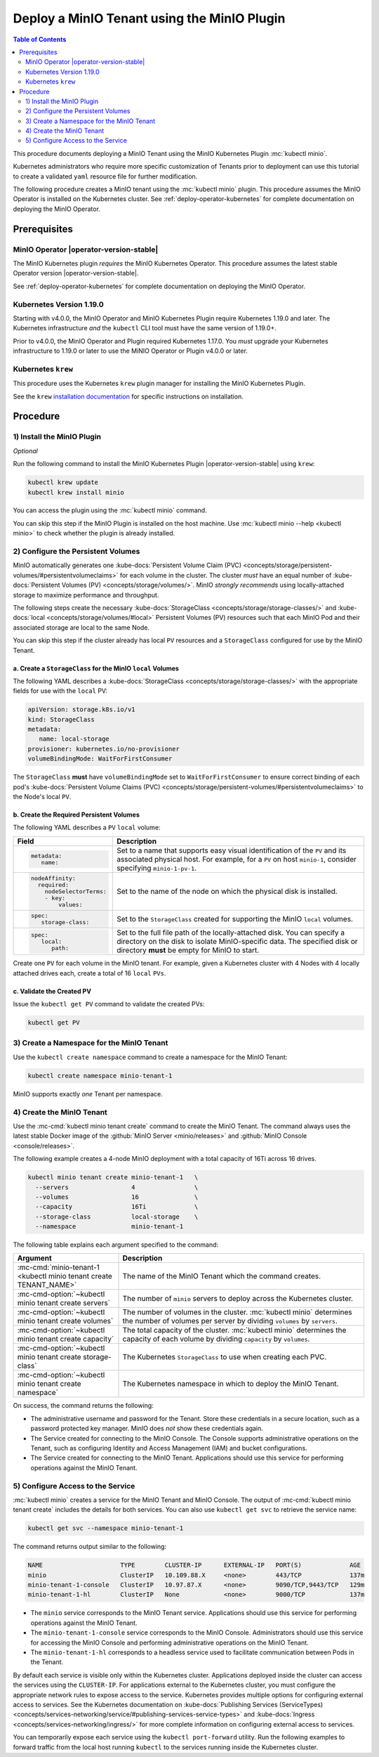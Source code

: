 .. _deploy-minio-tenant-commandline:

============================================
Deploy a MinIO Tenant using the MinIO Plugin
============================================

.. default-domain:: minio

.. contents:: Table of Contents
   :local:
   :depth: 2

This procedure documents deploying a MinIO Tenant using the 
MinIO Kubernetes Plugin :mc:`kubectl minio`. 

Kubernetes administrators who require more specific customization of 
Tenants prior to deployment can use this tutorial to create a validated 
``yaml`` resource file for further modification.

The following procedure creates a MinIO tenant using the
:mc:`kubectl minio` plugin. This procedure assumes the 
MinIO Operator is installed on the Kubernetes cluster. See 
:ref:`deploy-operator-kubernetes` for complete documentation on deploying the 
MinIO Operator.

Prerequisites
-------------

MinIO Operator |operator-version-stable|
~~~~~~~~~~~~~~~~~~~~~~~~~~~~~~~~~~~~~~~~

The MinIO Kubernetes plugin *requires* the MinIO Kubernetes Operator. This
procedure assumes the latest stable Operator version |operator-version-stable|.

See :ref:`deploy-operator-kubernetes` for complete documentation on deploying
the MinIO Operator.

Kubernetes Version 1.19.0
~~~~~~~~~~~~~~~~~~~~~~~~~

Starting with v4.0.0, the MinIO Operator and MinIO Kubernetes Plugin require
Kubernetes 1.19.0 and later. The Kubernetes infrastructure *and* the 
``kubectl`` CLI tool must have the same version of 1.19.0+.

Prior to v4.0.0, the MinIO Operator and Plugin required Kubernetes 1.17.0. You 
*must* upgrade your Kubernetes infrastructure to 1.19.0 or later to use 
the MiNIO Operator or Plugin v4.0.0 or later.

Kubernetes ``krew``
~~~~~~~~~~~~~~~~~~~

This procedure uses the Kubernetes ``krew`` plugin manager for installing the 
MinIO Kubernetes Plugin. 

See the ``krew`` `installation documentation 
<https://krew.sigs.k8s.io/docs/user-guide/setup/install/>`__ for specific 
instructions on installation.

Procedure
---------

1) Install the MinIO Plugin
~~~~~~~~~~~~~~~~~~~~~~~~~~~

*Optional*

Run the following command to install the MinIO Kubernetes Plugin
|operator-version-stable| using ``krew``:

.. code-block:: shell
   :class: copyable

   kubectl krew update
   kubectl krew install minio

You can access the plugin using the :mc:`kubectl minio` command.

You can skip this step if the MinIO Plugin is installed on the host machine.
Use :mc:`kubectl minio --help <kubectl minio>` to check whether the plugin
is already installed.

2) Configure the Persistent Volumes
~~~~~~~~~~~~~~~~~~~~~~~~~~~~~~~~~~~

MinIO automatically generates one 
:kube-docs:`Persistent Volume Claim (PVC) 
<concepts/storage/persistent-volumes/#persistentvolumeclaims>` for each 
volume in the cluster. The cluster *must* have an equal number of 
:kube-docs:`Persistent Volumes (PV) <concepts/storage/volumes/>`. MinIO 
*strongly recommends* using locally-attached storage to maximize performance and 
throughput.

The following steps create the necessary 
:kube-docs:`StorageClass <concepts/storage/storage-classes/>` and 
:kube-docs:`local <concepts/storage/volumes/#local>` Persistent Volumes (PV)
resources such that each MinIO Pod and their associated storage are local 
to the same Node.

You can skip this step if the cluster already has local ``PV`` resources and a
``StorageClass`` configured for use by the MinIO Tenant.


a. Create a ``StorageClass`` for the MinIO ``local`` Volumes
++++++++++++++++++++++++++++++++++++++++++++++++++++++++++++

.. container:: indent

   The following YAML describes a
   :kube-docs:`StorageClass <concepts/storage/storage-classes/>` with the
   appropriate fields for use with the ``local`` PV:

   .. code-block:: yaml
      :class: copyable

      apiVersion: storage.k8s.io/v1
      kind: StorageClass
      metadata:
         name: local-storage
      provisioner: kubernetes.io/no-provisioner
      volumeBindingMode: WaitForFirstConsumer

   The ``StorageClass`` **must** have ``volumeBindingMode`` set to
   ``WaitForFirstConsumer`` to ensure correct binding of each pod's 
   :kube-docs:`Persistent Volume Claims (PVC) 
   <concepts/storage/persistent-volumes/#persistentvolumeclaims>` to the
   Node's local ``PV``.

b. Create the Required Persistent Volumes
+++++++++++++++++++++++++++++++++++++++++

.. container:: indent

   The following YAML describes a ``PV`` ``local`` volume:

   .. code-block:: yaml
      :class: copyable
      :emphasize-lines: 4, 12, 14, 22

      apiVersion: v1
      kind: PersistentVolume
      metadata:
         name: PV-NAME
      spec:
         capacity:
            storage: 1Ti
         volumeMode: Filesystem
         accessModes:
         - ReadWriteOnce
         persistentVolumeReclaimPolicy: Retain
         storage-class: local-storage
         local:
            path: /mnt/disks/ssd1
         nodeAffinity:
            required:
               nodeSelectorTerms:
               - matchExpressions:
                  - key: kubernetes.io/hostname
                     operator: In
                     values:
                     - NODE-NAME

   .. list-table::
      :header-rows: 1
      :widths: 20 80
      :width: 100%

      * - Field
        - Description

      * - .. code-block:: yaml
      
             metadata:
                name:

        - Set to a name that supports easy visual identification of the
          ``PV`` and its associated physical host. For example, for a ``PV`` on 
          host ``minio-1``, consider specifying ``minio-1-pv-1``.

      * - .. code-block:: yaml

             nodeAffinity:
               required: 
                 nodeSelectorTerms:
                 - key: 
                     values:

        - Set to the name of the node on which the physical disk is
          installed.

      * - .. code-block:: yaml
             
             spec:
                storage-class:

        - Set to the ``StorageClass`` created for supporting the
          MinIO ``local`` volumes.

      * - .. code-block:: yaml
      
             spec:
                local:
                   path:

        - Set to the full file path of the locally-attached disk. You
          can specify a directory on the disk to isolate MinIO-specific data.
          The specified disk or directory **must** be empty for MinIO to start.

   Create one ``PV`` for each volume in the MinIO tenant. For example, given a
   Kubernetes cluster with 4 Nodes with 4 locally attached drives each, create a
   total of 16 ``local`` ``PVs``. 

c. Validate the Created PV
++++++++++++++++++++++++++

.. container:: indent

   Issue the ``kubectl get PV`` command to validate the created PVs:

   .. code-block:: shell
      :class: copyable

      kubectl get PV

3) Create a Namespace for the MinIO Tenant
~~~~~~~~~~~~~~~~~~~~~~~~~~~~~~~~~~~~~~~~~~

Use the ``kubectl create namespace`` command to create a namespace for
the MinIO Tenant:

.. code-block:: shell
   :class: copyable

   kubectl create namespace minio-tenant-1

MinIO supports exactly *one* Tenant per namespace.

4) Create the MinIO Tenant
~~~~~~~~~~~~~~~~~~~~~~~~~~

Use the :mc-cmd:`kubectl minio tenant create` command to create the MinIO
Tenant. The command always uses the latest stable Docker image of the 
:github:`MinIO Server <minio/releases>` and 
:github:`MinIO Console <console/releases>`.

The following example creates a 4-node MinIO deployment with a
total capacity of 16Ti across 16 drives.

.. code-block:: shell
   :class: copyable

   kubectl minio tenant create minio-tenant-1   \
     --servers                 4                \
     --volumes                 16               \
     --capacity                16Ti             \
     --storage-class           local-storage    \
     --namespace               minio-tenant-1

The following table explains each argument specified to the command:

.. list-table::
   :header-rows: 1
   :widths: 30 70
   :width: 100%

   * - Argument
     - Description

   * - :mc-cmd:`minio-tenant-1 <kubectl minio tenant create TENANT_NAME>`
     - The name of the MinIO Tenant which the command creates.

   * - :mc-cmd-option:`~kubectl minio tenant create servers`
     - The number of ``minio`` servers to deploy across the Kubernetes 
       cluster.

   * - :mc-cmd-option:`~kubectl minio tenant create volumes`
     - The number of volumes in the cluster. :mc:`kubectl minio` determines the
       number of volumes per server by dividing ``volumes`` by ``servers``.

   * - :mc-cmd-option:`~kubectl minio tenant create capacity`
     - The total capacity of the cluster. :mc:`kubectl minio` determines the 
       capacity of each volume by dividing ``capacity`` by ``volumes``.

   * - :mc-cmd-option:`~kubectl minio tenant create storage-class`
     - The Kubernetes ``StorageClass`` to use when creating each PVC.

   * - :mc-cmd-option:`~kubectl minio tenant create namespace`
     - The Kubernetes namespace in which to deploy the MinIO Tenant.

On success, the command returns the following:

- The administrative username and password for the Tenant. Store these 
  credentials in a secure location, such as a password protected 
  key manager. MinIO does *not* show these credentials again.

- The Service created for connecting to the MinIO Console. The Console
  supports administrative operations on the Tenant, such as configuring 
  Identity and Access Management (IAM) and bucket configurations.

- The Service created for connecting to the MinIO Tenant. Applications 
  should use this service for performing operations against the MinIO 
  Tenant.

5) Configure Access to the Service
~~~~~~~~~~~~~~~~~~~~~~~~~~~~~~~~~~

:mc:`kubectl minio` creates a service for the MinIO Tenant and MinIO Console.
The output of :mc-cmd:`kubectl minio tenant create` includes the details for 
both services. You can also use ``kubectl get svc`` to retrieve the service 
name:

.. code-block:: shell
   :class: copyable

   kubectl get svc --namespace minio-tenant-1

The command returns output similar to the following:

.. code-block:: shell

   NAME                     TYPE        CLUSTER-IP      EXTERNAL-IP   PORT(S)             AGE
   minio                    ClusterIP   10.109.88.X     <none>        443/TCP             137m
   minio-tenant-1-console   ClusterIP   10.97.87.X      <none>        9090/TCP,9443/TCP   129m
   minio-tenant-1-hl        ClusterIP   None            <none>        9000/TCP            137m

- The ``minio`` service corresponds to the MinIO Tenant service. Applications 
  should use this service for performing operations against the MinIO Tenant.

- The ``minio-tenant-1-console`` service corresponds to the MinIO Console. 
  Administrators should use this service for accessing the MinIO Console and 
  performing administrative operations on the MinIO Tenant.

- The ``minio-tenant-1-hl`` corresponds to a headless service used to 
  facilitate communication between Pods in the Tenant. 

By default each service is visible only within the Kubernetes cluster. 
Applications deployed inside the cluster can access the services using the 
``CLUSTER-IP``. For applications external to the Kubernetes cluster, 
you must configure the appropriate network rules to expose access to the 
service. Kubernetes provides multiple options for configuring external access 
to services. See the Kubernetes documentation on 
:kube-docs:`Publishing Services (ServiceTypes)
<concepts/services-networking/service/#publishing-services-service-types>`
and :kube-docs:`Ingress <concepts/services-networking/ingress/>`
for more complete information on configuring external access to services.

You can temporarily expose each service using the 
``kubectl port-forward`` utility. Run the following examples to forward 
traffic from the local host running ``kubectl`` to the services running inside 
the Kubernetes cluster.

.. tabs::

   .. tab:: MinIO Tenant

      .. code-block:: shell
         :class: copyable

         kubectl port-forward service/minio 443:443

   .. tab:: MinIO Console
   
      .. code-block:: shell
         :class: copyable

         kubectl port-forward service/minio-tenant-1-console 9443:9443
